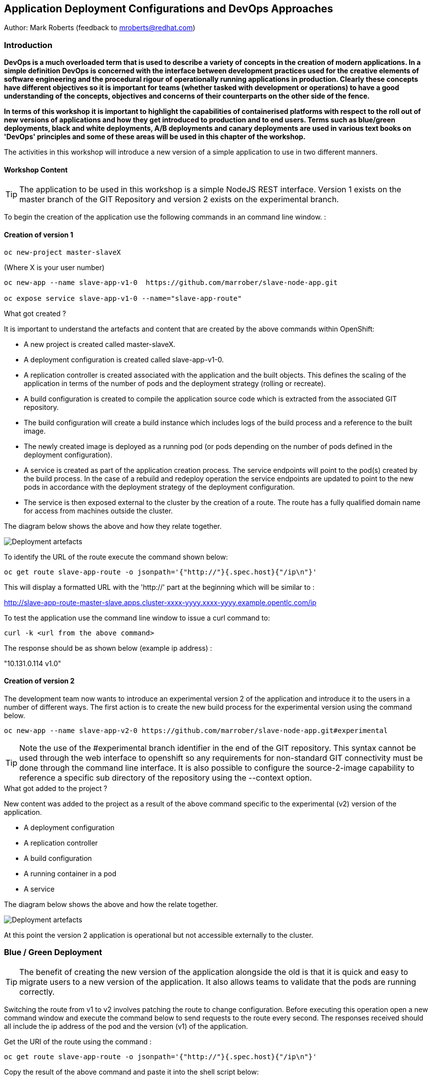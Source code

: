 == Application Deployment Configurations and DevOps Approaches

Author: Mark Roberts (feedback to mroberts@redhat.com)

=== Introduction

*DevOps is a much overloaded term that is used to describe a variety of concepts in the creation of modern applications. In a simple definition DevOps is concerned with the interface between development practices used for the creative elements of software engineering and the procedural rigour of operationally running applications in production. Clearly these concepts have different objectives so it is important for teams (whether tasked with development or operations) to have a good understanding of the concepts, objectives and concerns of their counterparts on the other side of the fence.*

*In terms of this workshop it is important to highlight the  capabilities of containerised platforms with respect to the roll out of new versions of applications and how they get introduced to production and to end users. Terms such as blue/green deployments, black and white deployments, A/B deployments and canary deployments are used in various text books on 'DevOps' principles and some of these areas will be used in this chapter of the workshop.*

The activities in this workshop will introduce a new version of a simple application to use in two different manners.

==== Workshop Content

TIP: The application to be used in this workshop is a simple NodeJS REST interface. Version 1 exists on the master branch of the GIT Repository and version 2 exists on the experimental branch.

To begin the creation of the application use the following commands in an command line window. :

==== Creation of version 1

[source]
----
oc new-project master-slaveX 
----

(Where X is your user number)

[source]
----
oc new-app --name slave-app-v1-0  https://github.com/marrober/slave-node-app.git

oc expose service slave-app-v1-0 --name="slave-app-route"
----

.What got created ?
****

It is important to understand the artefacts and content that are created by the above commands within OpenShift:

* A new project is created called master-slaveX.
* A deployment configuration is created called slave-app-v1-0.
* A replication controller is created associated with the application and the built objects. This defines the scaling of the application in terms of the number of pods and the deployment strategy (rolling or recreate). 
* A build configuration is created to compile the application source code which is extracted from the associated GIT repository. 
* The build configuration will create a build instance which includes logs of the build process and a reference to the built image.
* The newly created image is deployed as a running pod (or pods depending on the number of pods defined in the deployment configuration).
* A service is created as part of the application creation process. The service endpoints will point to the pod(s) created by the build process. In the case of a rebuild and redeploy operation the service endpoints are updated to point to the new pods in accordance with the deployment strategy of the deployment configuration.
* The service is then exposed external to the cluster by the creation of a route. The route has a fully qualified domain name for access from machines outside the cluster. 

The diagram below shows the above and how they relate together.

image::deployment-strategies-1.png[Deployment artefacts]
****

To identify the URL of the route execute the command shown below:

[source]
----
oc get route slave-app-route -o jsonpath='{"http://"}{.spec.host}{"/ip\n"}'
----

This will display a formatted URL with the 'http://' part at the beginning which will be similar to :

http://slave-app-route-master-slave.apps.cluster-xxxx-yyyy.xxxx-yyyy.example.opentlc.com/ip

To test the application use the command line window to issue a curl command to:

[source]
----
curl -k <url from the above command>
----

The response should be as shown below (example ip address) :

"10.131.0.114 v1.0"


==== Creation of version 2

The development team now wants to introduce an experimental version 2 of the application and introduce it to the users in a number of different ways. The first action is to create the new build process for the experimental version using the command below.

[source]
----
oc new-app --name slave-app-v2-0 https://github.com/marrober/slave-node-app.git#experimental
----

TIP: Note the use of the #experimental branch identifier in the end of the GIT repository. This syntax cannot be used through the web interface to openshift so any requirements for non-standard GIT connectivity must be done through the command line interface. It is also possible to configure the source-2-image capability to reference a specific sub directory of the repository using the --context option.

.What got added to the project ?
****

New content was added to the project as a result of the above command specific to the experimental (v2) version of the application.

* A deployment configuration
* A replication controller 
* A build configuration
* A running container in a pod
* A service

The diagram below shows the above and how the relate together.

image::deployment-strategies-2.png[Deployment artefacts]
****

At this point the version 2 application is operational but not accessible externally to the cluster.

=== Blue / Green Deployment

TIP: The benefit of creating the new version of the application alongside the old is that it is quick and easy to migrate users to a new version of the application. It also allows teams to validate that the pods are running correctly.

Switching the route from v1 to v2 involves patching the route to change configuration. Before executing this operation open a new command window and execute the command below to send requests to the route every second. The responses received should all include the ip address of the pod and the version (v1) of the application.

Get the URI of the route using the command :

[source]
----
oc get route slave-app-route -o jsonpath='{"http://"}{.spec.host}{"/ip\n"}'
----

Copy the result of the above command and paste it into the shell script below:


[source]
----
for i in {1..1000}; do curl -k <URI> ; echo ""; sleep 1; done
----

A series of reports of ip address and version 1 of the application will then start to scroll up the screen. Leave this running.

Switch back to the original command window and execute the command below to patch the route to version 2 of the application.

[source]
----
oc patch route/slave-app-route -p '{"spec":{"to":{"name":"slave-app-v2-0"}}}'
----

Switch back to the command window with the shell script running and you should see the responses have a new ip address and now report v2 of the application. This has completed a migration from the old version of the application to the new.

The details of the route patched by the above command are displayed by the command:

[source]
----
oc get route/slave-app-route -o yaml
----

The output of the above command is shown below, and the nested information from spec -> to -> name is easy to see.

[source]
----
apiVersion: route.openshift.io/v1
kind: Route
metadata:
  annotations:
    openshift.io/host.generated: "true"
  creationTimestamp: 2019-12-04T17:16:37Z
  labels:
    app: slave-app-v1-0
  name: slave-app-route
  namespace: master-slave
  resourceVersion: "884652"
  selfLink: /apis/route.openshift.io/v1/namespaces/master-slave/routes/slave-app-route
  uid: d4910fef-16b9-11ea-a6c5-0a580a800048
spec:
  host: slave-app-route-master-slave.apps.cluster-telf-c8e6.telf-c8e6.example.opentlc.com
  port:
    targetPort: 8080-tcp
  subdomain: ""
  to:
    kind: Service
    name: slave-app-v2-0
    weight: 100
  wildcardPolicy: None
status:
  ingress:
  - conditions:
    - lastTransitionTime: 2019-12-04T17:16:38Z
      status: "True"
      type: Admitted
    host: slave-app-route-master-slave.apps.cluster-telf-c8e6.telf-c8e6.example.opentlc.com
    routerCanonicalHostname: apps.cluster-telf-c8e6.telf-c8e6.example.opentlc.com
    routerName: default
    wildcardPolicy: None
----

Before moving to the A/B deployment strategy switch back to version v1 with the command:

[source]
----
oc patch route/slave-app-route -p '{"spec":{"to":{"name":"slave-app-v1-0"}}}'
----

Confirm this has worked in the command window executing the shell script.

=== A/B Deployment

TIP: The benefit of an A/B deployment strategy is that it is possible to gradually migrate workload to the new version. This example presents a simple process of gradually migrating a higher and higher percentage of traffic to the new version, however more advanced options are available for migrating traffic based on headers or source ip address to name just two. Red Hat OpenShift Service Mesh is another topic that is worth investigation if advanced traffic routing operations are required.

Gradually migrating traffic from v1 to v2 involves patching the route to change configuration as shown below.

image::deployment-strategies-3.png[Traffic routing]

To migrate 10% of traffic to version 2 execute the following command:

[source]
----
oc set route-backends slave-app-route slave-app-v1-0=90 slave-app-v2-0=10
----

Switch back to the command window running the shell script and after a short wait you will see the occasional report from version 2.

To balance the workload between the two versions execute the following command:

[source]
----
oc set route-backends slave-app-route slave-app-v1-0=50 slave-app-v2-0=50
----

Switch back to the command window running the shell script and after a short wait you will see a more even distribution of calls between versions 1 and 2.

The details of the route patched by the above command are displayed by the command:

[source]
----
oc get route/slave-app-route -o yaml
----

A section of the output of the above command is included below, showing the split of traffic between versions 1 and 2.

[source]
----
spec:
  alternateBackends:
  - kind: Service
    name: slave-app-v2-0
    weight: 50
  host: slave-app-route-master-slave.apps.cluster-telf-c8e6.telf-c8e6.example.opentlc.com
  port:
    targetPort: 8080-tcp
  subdomain: ""
  to:
    kind: Service
    name: slave-app-v1-0
    weight: 50
----

When satisfied that version 2 is working as required the following command will switch all traffic to that version and will remove the references to version 1 from the route.

[source]
----
oc set route-backends slave-app-route slave-app-v1-0=0 slave-app-v2-0=100
----

=== URL based routing

Many organisations want to use a common URL for their web sites so that it is easy for users. This is often achieved by pointing a specific URL at an OpenShift cluster route within a global load balancer function, however this is not essential and it is possible to use routes to achieve the same result. Take as an example a holiday company called myholiday.com. The company wishes to sell package holidays, short breaks, cruises and adventure holidays and they create different applications for these purposes. By using a common host name in a series of route it is possible to ensure that traffic flows to the right location, based on the path of the url used. The diagram below shows the descried sceanrio and how the routes, services and applications work together

image::deployment-strategies-4.png[URL based routing]

In this example you will create an application that mirrors that shown above and you will use a single URL for access to the four different elements of the application. 

==== Creating the applications

This example uses a common code base to create the specific applications for the above four holiday types. To create the four applications in a single project use the steps below substituting your student number for 'X' so that you get a separate project to other users in the workshop.

[source]
----
oc new-project myholidayX
oc new-app https://github.com/marrober/workshop4.git --context-dir=attendee/myholiday \
--name=short-holiday -l app.kubernetes.io/part-of=holidays HOLIDAY_TYPE=short-break 
oc new-app https://github.com/marrober/workshop4.git --context-dir=attendee/myholiday \
--name=package-holiday -l app.kubernetes.io/part-of=holidays HOLIDAY_TYPE=package
oc new-app https://github.com/marrober/workshop4.git --context-dir=attendee/myholiday \
--name=cruise-holiday -l app.kubernetes.io/part-of=holidays HOLIDAY_TYPE=cruise
oc new-app https://github.com/marrober/workshop4.git --context-dir=attendee/myholiday \
--name=adventure-holiday -l app.kubernetes.io/part-of=holidays HOLIDAY_TYPE=adventure
----

Switch to the web user interface and select the project that you have just created. Then select the topology view from the left hand side developer menu and watch the applications build and deploy. Progress of the build phase can also be tracked using the command :

[source]
----
oc get build
----

When all of the builds are complete the applications will take a few seconds to deploy and then will be ready. 

At this stage the applications have services but they do not have any routes exposing them outside the cluster. Ordinarily users would create a route for each application which would result in a different URL for each. In this activity a common URL is required for all four. 

To identify the cluster specific element of the hostname to use for the route, create a temporary route using the command below. The second command is used to get the hostname for the route.

[source]
----
 oc expose service/adventure-holiday
 oc get route adventure-holiday -o jsonpath='{.spec.host}'
----

This will result in a new route being created and the hostname will be displayed similar to :

[source]
----
adventure-holiday-myholiday2.apps.cluster-c2d5.c2d5.example.opentlc.com
----

The element of the path that we need for the new common hostname is from the .apps part forward, and a new part will be created to replace 'adventure-holiday-myholiday2' based on the project name. A shell script is used to configure the four route creation yaml files which are downloaded from the workshop git repository. If you have not already done so clone the git repository using the command below and then switch directory and examine one of the yaml files.

[source]
----
git clone https://github.com/utherp0/workshop4.git
cd workshop4/attendee/myholiday
cat adventure-route.yaml
----

The YAML file is shown below :

[source]
----
apiVersion: route.openshift.io/v1
kind: Route
metadata:
  labels:
    app: adventure-holiday
  name: adventure-route
spec:
  host: URL
  path: "/adventure"
  to:
    kind: Service
    name: adventure-holiday
    weight: 100
----

The host 'URL' will be replaced by the configure-routes.sh shell script. The path shows /adventure, and a similar path exists in the cruise, package and short-break files to point to their specific paths.

Execute the shell script 'configure-routes.sh' with this command:

[source]
----
./configure-routes.sh
----

Now take another look at adventure-route.yaml, which will be similar to that which is shown below.

[source]
----
apiVersion: route.openshift.io/v1
kind: Route
metadata:
  labels:
    app: adventure-holiday
  name: adventure-route
spec:
  host: myholiday2.apps.cluster-c2d5.c2d5.example.opentlc.com
  path: "/adventure"
  to:
    kind: Service
    name: adventure-holiday
    weight: 100
----

The host path is now made up of the common element from the project name and the common cluster specific path.

Delete the temporary route used to generate the hostname with the command below.

[source]
----
oc delete route/adventure-holiday
----

Execute the following commands to create the four routes.

[source]
----
oc create -f adventure-route.yaml
oc create -f cruise-route.yaml  
oc create -f package-route.yaml  
oc create -f short-break-route.yaml
----

Examine the new routes using the command :

[source]
----
oc get routes
----

An example of the important information from the above command is shown below.

[source]
----
NAME                  HOST/PORT                                               PATH           SERVICES
adventure-route       myholiday2.apps.cluster-c2d5.c2d5.example.opentlc.com   /adventure     adventure-holiday
cruise-route          myholiday2.apps.cluster-c2d5.c2d5.example.opentlc.com   /cruise        cruise-holiday
package-route         myholiday2.apps.cluster-c2d5.c2d5.example.opentlc.com   /package       package-holiday
short-holiday-route   myholiday2.apps.cluster-c2d5.c2d5.example.opentlc.com   /short-break   short-holiday
----

Test the routes (copy and paste from your result of the 'oc get routes' command) by accessing the four different holiday types from the common url with the curl commands below. The text responses will show that the correct application is responding to each request.

[source]
----
curl myholiday2.apps.cluster-c2d5.c2d5.example.opentlc.com/adventure
curl myholiday2.apps.cluster-c2d5.c2d5.example.opentlc.com/cruise
curl myholiday2.apps.cluster-c2d5.c2d5.example.opentlc.com/package
curl myholiday2.apps.cluster-c2d5.c2d5.example.opentlc.com/short-break
----

==== Cleaning up

From the OpenShift browser window click on 'Advanced' and then 'Projects' on the left hand side menu.

In the triple dot menu next to your own project (master-slaveX) select ‘Delete Project’
Type ‘master-slaveX’ (where X is your user number) such that the Delete button turns red and is active.
Press Delete to remove the project.

Repeat the above process for the myholidayX project too.
